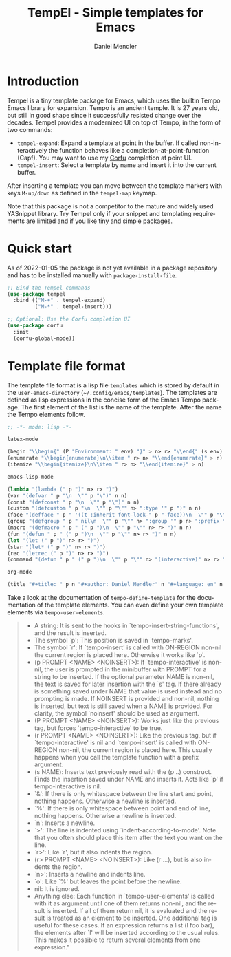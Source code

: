 #+title: TempEl - Simple templates for Emacs
#+author: Daniel Mendler
#+language: en

#+html: <a href="https://www.gnu.org/software/emacs/"><img alt="GNU Emacs" src="https://github.com/minad/corfu/blob/screenshots/emacs.svg?raw=true"/></a>
#+html: <a href="https://melpa.org/#/tempel"><img alt="MELPA" src="https://melpa.org/packages/tempel-badge.svg"/></a>
#+html: <a href="https://stable.melpa.org/#/tempel"><img alt="MELPA Stable" src="https://stable.melpa.org/packages/tempel-badge.svg"/></a>
#+html: <img src="https://upload.wikimedia.org/wikipedia/commons/thumb/3/38/Temple_of_Hephaestus_%28Southwest%29%2C_Athens_-_20070711b.jpg/1920px-Temple_of_Hephaestus_%28Southwest%29%2C_Athens_-_20070711b.jpg" align="right" width="30%">

* Introduction

Tempel is a tiny template package for Emacs, which uses the builtin Tempo Emacs
library for expansion. Tempo is an ancient temple. It is 27 years old, but still
in good shape since it successfully resisted change over the decades. Tempel
provides a modernized UI on top of Tempo, in the form of two commands:

+ ~tempel-expand~: Expand a template at point in the buffer. If called
  non-interactively the function behaves like a completion-at-point-function
  (Capf). You may want to use my [[https://github.com/minad/corfu][Corfu]] completion at point UI.
+ ~tempel-insert~: Select a template by name and insert it into the current buffer.

After inserting a template you can move between the template markers with keys
~M-up/down~ as defined in the ~tempel-map~ keymap.

Note that this package is not a competitor to the mature and widely used
YASnippet library. Try Tempel only if your snippet and templating requirements
are limited and if you like tiny and simple packages.

* Quick start

As of 2022-01-05 the package is not yet available in a package repository
and has to be installed manually with ~package-install-file~.

#+begin_src emacs-lisp
  ;; Bind the Tempel commands
  (use-package tempel
    :bind (("M-+" . tempel-expand)
           ("M-*" . tempel-insert)))

  ;; Optional: Use the Corfu completion UI
  (use-package corfu
    :init
    (corfu-global-mode))
#+end_src

* Template file format

The template file format is a lisp file =templates= which is stored by default in
the ~user-emacs-directory~ (=~/.config/emacs/templates=). The templates are defined
as lisp expressions in the concise form of the Emacs Tempo package. The first
element of the list is the name of the template. After the name the Tempo
elements follow.

#+begin_src emacs-lisp
;; -*- mode: lisp -*-

latex-mode

(begin "\\begin{" (P "Environment: " env) "}" > n> r> "\\end{" (s env) "}" > n)
(enumerate "\\begin{enumerate}\n\\item " r> n> "\\end{enumerate}" > n)
(itemize "\\begin{itemize}\n\\item " r> n> "\\end{itemize}" > n)

emacs-lisp-mode

(lambda "(lambda (" p ")" n> r> ")")
(var "(defvar " p "\n  \"" p "\")" n n)
(const "(defconst " p "\n  \"" p "\")" n n)
(custom "(defcustom " p "\n  \"" p "\"" n> ":type '" p ")" n n)
(face "(defface " p " '((t :inherit font-lock-" p "-face))\n  \"" p "\")" n n)
(group "(defgroup " p " nil\n  \"" p "\"" n> ":group '" p n> ":prefix \"" p "-\")" n n)
(macro "(defmacro " p " (" p ")\n  \"" p "\"" n> r> ")" n n)
(fun "(defun " p " (" p ")\n  \"" p "\"" n> r> ")" n n)
(let "(let (" p ")" n> r> ")")
(star "(let* (" p ")" n> r> ")")
(rec "(letrec (" p ")" n> r> ")")
(command "(defun " p " (" p ")\n  \"" p "\"" n> "(interactive)" n> r> ")" n n)

org-mode

(title "#+title: " p n "#+author: Daniel Mendler" n "#+language: en" n n)
#+end_src

Take a look at the documentation of ~tempo-define-template~ for the documentation
of the template elements. You can even define your own template elements via
~tempo-user-elements~.

#+begin_quote
 - A string: It is sent to the hooks in `tempo-insert-string-functions',
   and the result is inserted.
 - The symbol `p': This position is saved in `tempo-marks'.
 - The symbol `r': If `tempo-insert' is called with ON-REGION non-nil
   the current region is placed here.  Otherwise it works like `p'.
 - (p PROMPT <NAME> <NOINSERT>): If `tempo-interactive' is non-nil, the
   user is prompted in the minibuffer with PROMPT for a string to be
   inserted.  If the optional parameter NAME is non-nil, the text is
   saved for later insertion with the `s' tag.  If there already is
   something saved under NAME that value is used instead and no
   prompting is made.  If NOINSERT is provided and non-nil, nothing is
   inserted, but text is still saved when a NAME is provided.  For
   clarity, the symbol `noinsert' should be used as argument.
 - (P PROMPT <NAME> <NOINSERT>): Works just like the previous tag, but
   forces `tempo-interactive' to be true.
 - (r PROMPT <NAME> <NOINSERT>): Like the previous tag, but if
   `tempo-interactive' is nil and `tempo-insert' is called with
   ON-REGION non-nil, the current region is placed here.  This usually
   happens when you call the template function with a prefix argument.
 - (s NAME): Inserts text previously read with the (p ..) construct.
   Finds the insertion saved under NAME and inserts it.  Acts like `p'
   if tempo-interactive is nil.
 - `&': If there is only whitespace between the line start and point,
   nothing happens.  Otherwise a newline is inserted.
 - `%': If there is only whitespace between point and end of line,
   nothing happens.  Otherwise a newline is inserted.
 - `n': Inserts a newline.
 - `>': The line is indented using `indent-according-to-mode'.  Note
   that you often should place this item after the text you want on
   the line.
 - `r>': Like `r', but it also indents the region.
 - (r> PROMPT <NAME> <NOINSERT>): Like (r ...), but is also indents
   the region.
 - `n>': Inserts a newline and indents line.
 - `o': Like `%' but leaves the point before the newline.
 - nil: It is ignored.
 - Anything else: Each function in `tempo-user-elements' is called
   with it as argument until one of them returns non-nil, and the
   result is inserted.  If all of them return nil, it is evaluated and
   the result is treated as an element to be inserted.  One additional
   tag is useful for these cases.  If an expression returns a list (l
   foo bar), the elements after `l' will be inserted according to the
   usual rules.  This makes it possible to return several elements
   from one expression."
#+end_quote
